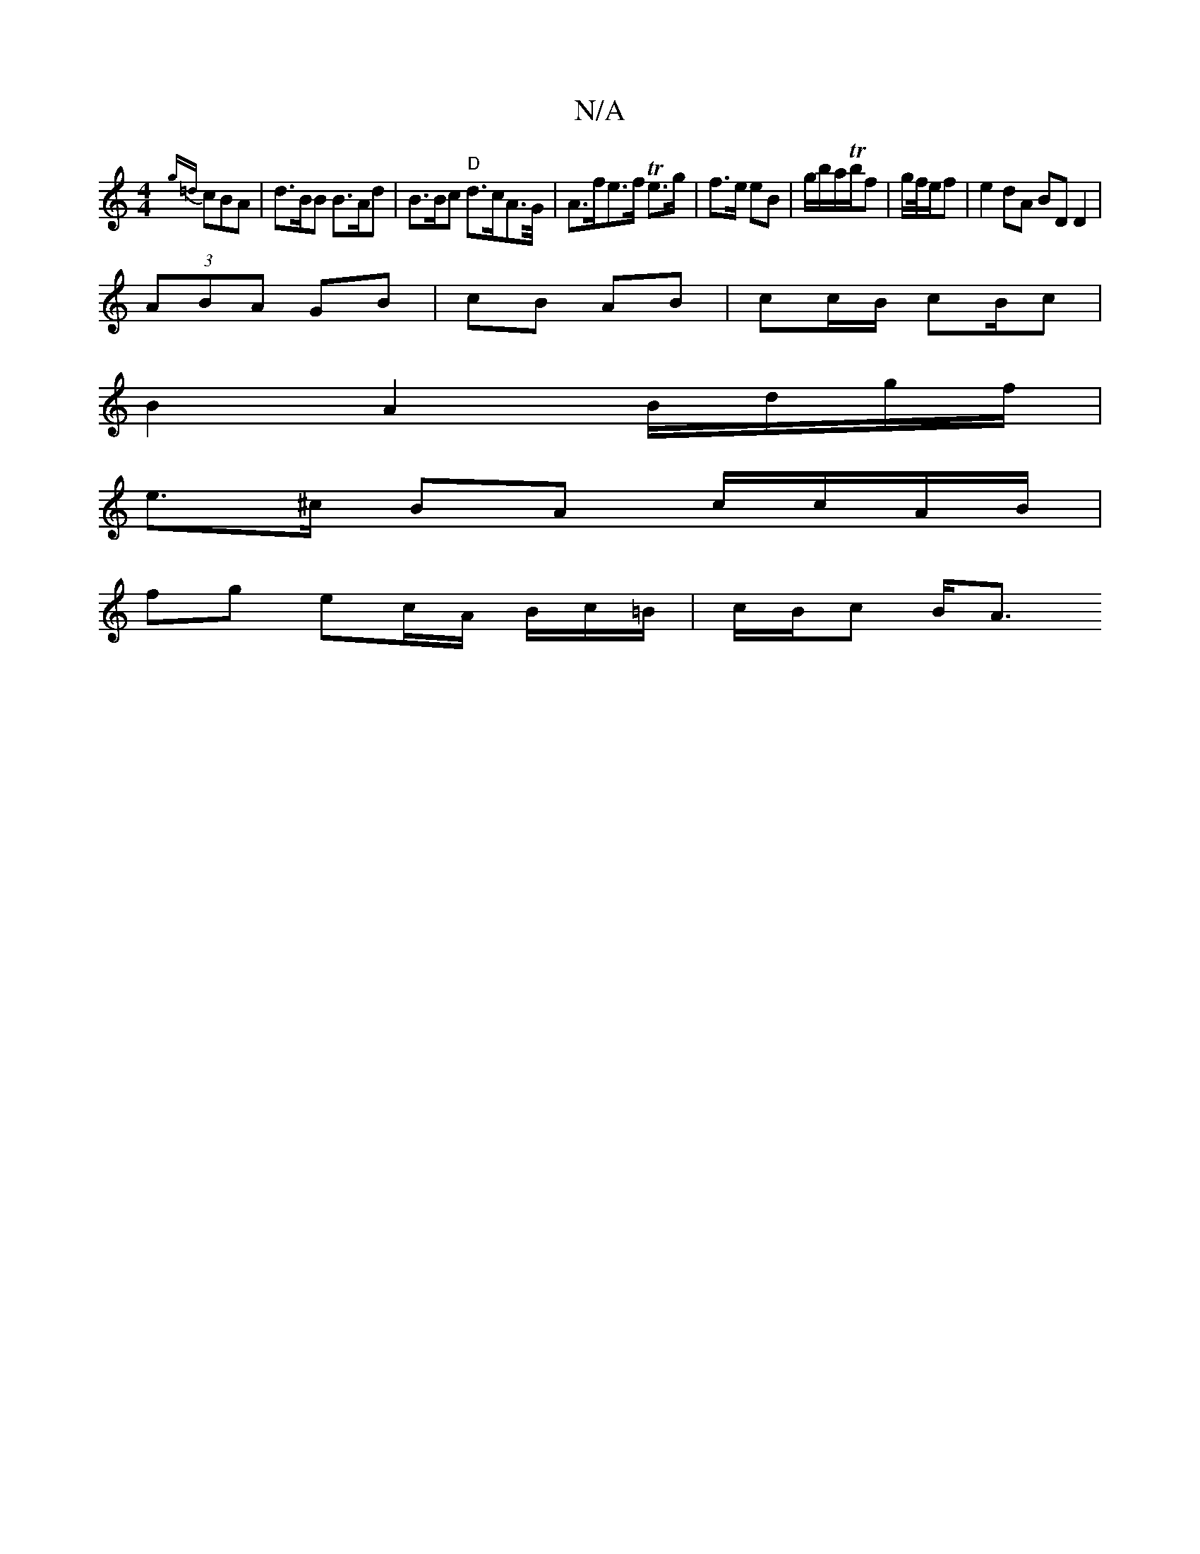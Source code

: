 X:1
T:N/A
M:4/4
R:N/A
K:Cmajor
{g=d} cBA | d>BB B>Ad | B>Bc "D"d>cA</>G/ | A>fe>f Te>g | f>e eB | g/b/a/Tb/f | g/f//e/f | e2 dA BD D2 |
(3ABA GB | cB AB | cc/B/ cB/c |
B2 A2 B/d/g/f/|
e>^c BA c/c/A/B/ |
fg ec/A/ B/c/=B/ | c/B/c B<A